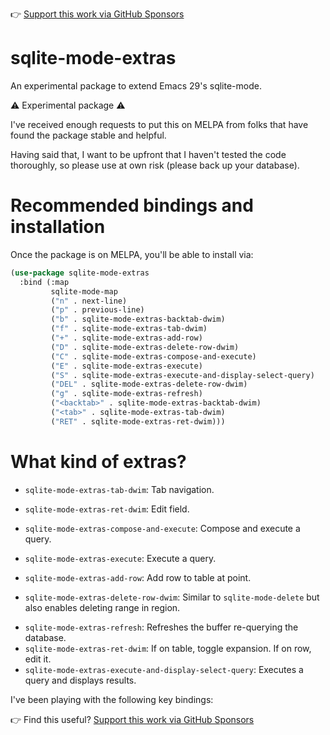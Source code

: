 👉 [[https://github.com/sponsors/xenodium][Support this work via GitHub Sponsors]]

* sqlite-mode-extras

An experimental package to extend Emacs 29's sqlite-mode.

⚠️ Experimental package ⚠️

I've received enough requests to put this on MELPA from folks that have found the package stable and helpful.

Having said that, I want to be upfront that I haven't tested the code thoroughly, so please use at own risk (please back up your database).

* Recommended bindings and installation

Once the package is on MELPA, you'll be able to install via:

#+begin_src emacs-lisp :lexical no
  (use-package sqlite-mode-extras
    :bind (:map
           sqlite-mode-map
           ("n" . next-line)
           ("p" . previous-line)
           ("b" . sqlite-mode-extras-backtab-dwim)
           ("f" . sqlite-mode-extras-tab-dwim)
           ("+" . sqlite-mode-extras-add-row)
           ("D" . sqlite-mode-extras-delete-row-dwim)
           ("C" . sqlite-mode-extras-compose-and-execute)
           ("E" . sqlite-mode-extras-execute)
           ("S" . sqlite-mode-extras-execute-and-display-select-query)
           ("DEL" . sqlite-mode-extras-delete-row-dwim)
           ("g" . sqlite-mode-extras-refresh)
           ("<backtab>" . sqlite-mode-extras-backtab-dwim)
           ("<tab>" . sqlite-mode-extras-tab-dwim)
           ("RET" . sqlite-mode-extras-ret-dwim)))
#+end_src

* What kind of extras?

- =sqlite-mode-extras-tab-dwim=: Tab navigation.

#+ATTR_HTML: :width 75%
[[file:images/sqlite-forward.gif]]

#+ATTR_HTML: :width 75%
[[file:images/sqlite-previous.gif]]

- =sqlite-mode-extras-ret-dwim=: Edit field.

#+ATTR_HTML: :width 90%
[[file:images/sqlite-edits.gif]]

- =sqlite-mode-extras-compose-and-execute=: Compose and execute a query.

#+ATTR_HTML: :width 90%
[[file:images/compose-execute.gif]]
- =sqlite-mode-extras-execute=: Execute a query.

#+ATTR_HTML: :width 90%
[[file:images/execute.gif]]
- =sqlite-mode-extras-add-row=: Add row to table at point.

#+ATTR_HTML: :width 90%
[[file:images/add-row.gif]]
- =sqlite-mode-extras-delete-row-dwim=: Similar to =sqlite-mode-delete= but also enables deleting range in region.

#+ATTR_HTML: :width 90%
[[file:images/delete-rows.gif]]
- =sqlite-mode-extras-refresh=: Refreshes the buffer re-querying the database.
- =sqlite-mode-extras-ret-dwim=: If on table, toggle expansion. If on row, edit it.
- =sqlite-mode-extras-execute-and-display-select-query=: Executes a query and displays results.

#+ATTR_HTML: :width 90%
[[file:images/select-earth.gif]]

I've been playing with the following key bindings:

👉 Find this useful? [[https://github.com/sponsors/xenodium][Support this work via GitHub Sponsors]]
